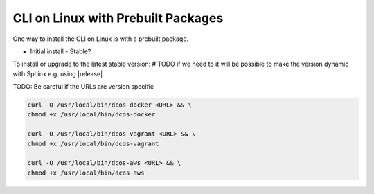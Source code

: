 CLI on Linux with Prebuilt Packages
~~~~~~~~~~~~~~~~~~~~~~~~~~~~~~~~~~~

One way to install the CLI on Linux is with a prebuilt package.

* Initial install
  - Stable?


To install or upgrade to the latest stable version:
# TODO if we need to it will be possible to make the version dynamic with Sphinx
e.g. using |release|

TODO: Be careful if the URLs are version specific

.. code:: sh

   curl -O /usr/local/bin/dcos-docker <URL> && \
   chmod +x /usr/local/bin/dcos-docker

   curl -O /usr/local/bin/dcos-vagrant <URL> && \
   chmod +x /usr/local/bin/dcos-vagrant

   curl -O /usr/local/bin/dcos-aws <URL> && \
   chmod +x /usr/local/bin/dcos-aws
